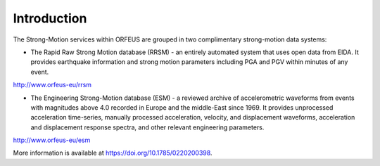 Introduction
=============

.. figure:: _static/strongmotion.png

The Strong-Motion services within ORFEUS are grouped in two complimentary strong-motion data systems:

* The Rapid Raw Strong Motion database (RRSM) - an entirely automated system that uses open data from EIDA. It provides earthquake information and strong motion parameters including PGA and PGV within minutes of any event.

http://www.orfeus-eu/rrsm

* The Engineering Strong-Motion database (ESM) - a reviewed archive of accelerometric waveforms from events with magnitudes above 4.0 recorded in Europe and the middle-East since 1969. It provides unprocessed acceleration time-series, manually processed acceleration, velocity, and displacement waveforms, acceleration and displacement response spectra, and other relevant engineering parameters.

http://www.orfeus-eu/esm

More information is available at https://doi.org/10.1785/0220200398.






